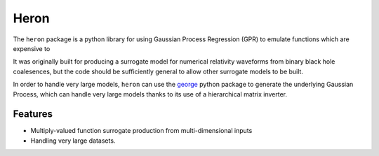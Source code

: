 =====
Heron
=====

.. image:: https://badge.fury.io/py/heron-model.svg
   :target: https://badge.fury.io/py/heron-model

.. image:: https://travis-ci.org/transientlunatic/heron.svg?branch=master
   :target: https://travis-ci.org/transientlunatic/heron

.. image:: https://zenodo.org/badge/51749075.svg
   :target: https://zenodo.org/badge/latestdoi/51749075

.. image:: https://readthedocs.org/projects/heron-model/badge/?version=latest
   :target: https://heron-model.readthedocs.io/en/latest/?badge=latest
   :alt: Documentation Status
	 

The ``heron`` package is a python library for using Gaussian Process Regression (GPR) to emulate functions which are expensive to 

It was originally built for producing a surrogate model for numerical
relativity waveforms from binary black hole coalesences, but the code
should be sufficiently general to allow other surrogate models to be
built.

In order to handle very large models, ``heron`` can use the `george`_
python package to generate the underlying Gaussian Process, which can
handle very large models thanks to its use of a hierarchical matrix
inverter.

..

Features
--------

* Multiply-valued function surrogate production from multi-dimensional inputs
* Handling very large datasets.

.. _george: http://dan.iel.fm/george/
.. _emcee: http://dan.iel.fm/emcee/
